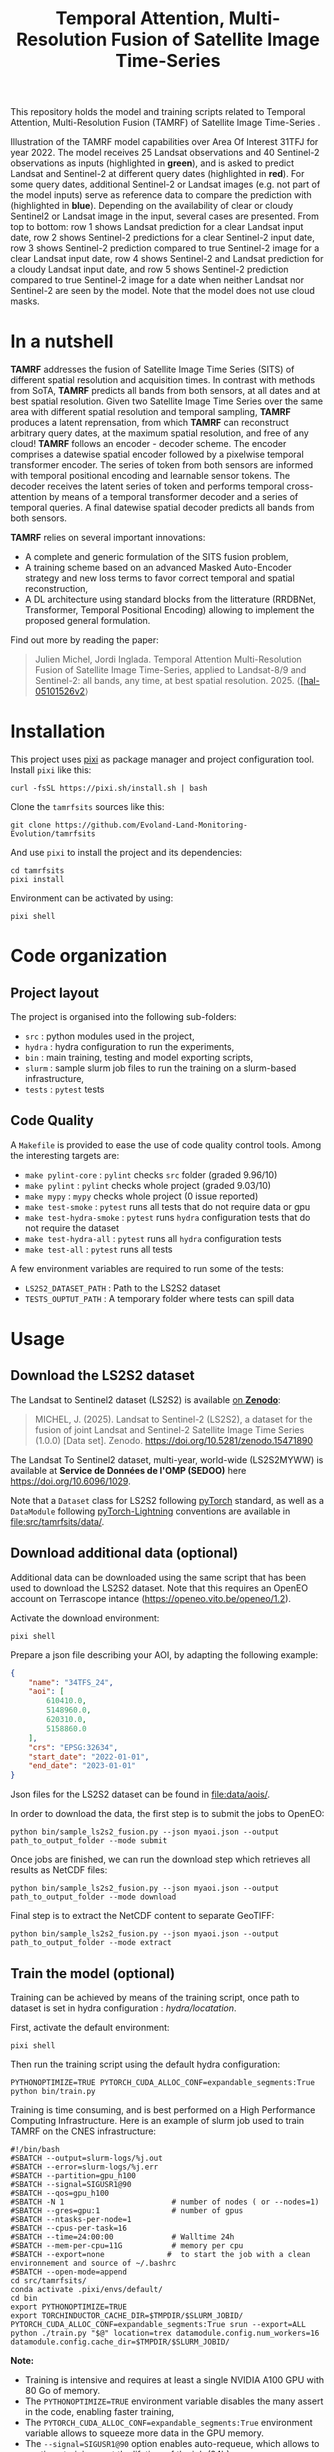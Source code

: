 #+TITLE: Temporal Attention, Multi-Resolution Fusion of Satellite Image Time-Series

This repository holds the model and training scripts related to Temporal Attention, Multi-Resolution Fusion (TAMRF) of Satellite Image Time-Series .

[[file:artwork/tamrfsits_output_examples.png]]

Illustration of the TAMRF model capabilities over Area Of Interest 31TFJ for year 2022. The model receives 25 Landsat observations and 40 Sentinel-2 observations as inputs (highlighted in *green*), and is asked to predict Landsat and Sentinel-2 at different query dates (highlighted in *red*). For some query dates, additional Sentinel-2 or Landsat images (e.g. not part of the model inputs) serve as reference data to compare the prediction with (highlighted in *blue*). Depending on the availability of clear or cloudy Sentinel2 or Landsat image in the input, several cases are presented. From top to bottom: row 1 shows Landsat prediction for a clear Landsat input date, row 2 shows Sentinel-2 predictions for a clear Sentinel-2 input date, row 3 shows Sentinel-2 prediction compared to true Sentinel-2 image for a clear Landsat input date, row 4 shows Sentinel-2 and Landsat prediction for a cloudy Landsat input date, and row 5 shows Sentinel-2 prediction compared to true Sentinel-2 image for a date when neither Landsat nor Sentinel-2 are seen by the model. Note that the model does not use cloud masks.

* In a nutshell

[[file:artwork/tamrfsits.png]]

*TAMRF* addresses the fusion of Satellite Image Time Series (SITS) of different spatial resolution and acquisition times. In contrast with methods from SoTA, *TAMRF* predicts all bands from both sensors, at all dates and at best spatial resolution. Given two Satellite Image Time Series over the same area with different spatial resolution and temporal sampling, *TAMRF* produces a latent reprensation, from which *TAMRF* can reconstruct arbitrary query dates, at the maximum spatial resolution, and free of any cloud! *TAMRF* follows an encoder - decoder scheme. The encoder comprises a datewise spatial encoder followed by a pixelwise temporal transformer encoder. The series of token from both sensors are informed with temporal positional encoding and learnable sensor tokens. The decoder receives the latent series of token and performs temporal cross-attention by means of a temporal transformer decoder and a series of temporal queries. A final datewise spatial decoder predicts all bands from both sensors.

*TAMRF* relies on several important innovations:
- A complete and generic formulation of the SITS fusion problem,
- A training scheme based on an advanced Masked Auto-Encoder strategy and new loss terms to favor correct temporal and spatial reconstruction,
- A DL architecture using standard blocks from the litterature (RRDBNet, Transformer, Temporal Positional Encoding) allowing to implement the proposed general formulation.


Find out more by reading the paper:
#+BEGIN_QUOTE
Julien Michel, Jordi Inglada. Temporal Attention Multi-Resolution Fusion of Satellite Image Time-Series, applied to Landsat-8/9 and Sentinel-2: all bands, any time, at best spatial resolution. 2025. ⟨[[https://hal.science/hal-05101526v2][[hal-05101526v2]]⟩
#+END_QUOTE


* Installation

This project uses [[https://pixi.sh][pixi]] as package manager and project configuration tool. Install =pixi= like this:

#+begin_src shell
curl -fsSL https://pixi.sh/install.sh | bash
#+end_src

Clone the =tamrfsits= sources like this:
#+begin_src shell
git clone https://github.com/Evoland-Land-Monitoring-Evolution/tamrfsits
#+end_src

And use =pixi= to install the project and its dependencies:

#+begin_src shell
cd tamrfsits
pixi install
#+end_src

Environment can be activated by using:

#+begin_src shell
pixi shell
#+end_src

* Code organization

** Project layout

The project is organised into the following sub-folders:

- ~src~ : python modules used in the project,
- ~hydra~ : hydra configuration to run the experiments,
- ~bin~ : main training, testing and model exporting scripts,
- ~slurm~ : sample slurm job files to run the training on a slurm-based infrastructure,
- ~tests~ :  ~pytest~ tests

** Code Quality

A ~Makefile~ is provided to ease the use of code quality control tools. Among the interesting targets are:

- ~make pylint-core~ : ~pylint~ checks  ~src~ folder (graded 9.96/10)
- ~make pylint~ : ~pylint~ checks whole project (graded 9.03/10)
- ~make mypy~ : ~mypy~ checks whole project (0 issue reported)
- ~make test-smoke~ : ~pytest~ runs all tests that do not require data or gpu
- ~make test-hydra-smoke~ : ~pytest~ runs ~hydra~ configuration tests that do not require the dataset
- ~make test-hydra-all~ : ~pytest~ runs all ~hydra~ configuration tests
- ~make test-all~ : ~pytest~ runs all tests

A few environment variables are required to run some of the tests:

- ~LS2S2_DATASET_PATH~ : Path to the LS2S2 dataset
- ~TESTS_OUPTUT_PATH~ : A temporary folder where tests can spill data


* Usage
** Download the LS2S2 dataset

The Landsat to Sentinel2 dataset (LS2S2) is available [[https://doi.org/10.5281/zenodo.15471890][on *Zenodo*]]:

#+begin_quote
MICHEL, J. (2025). Landsat to Sentinel-2 (LS2S2), a dataset for the fusion of joint Landsat and Sentinel-2 Satellite Image Time Series (1.0.0) [Data set]. Zenodo. https://doi.org/10.5281/zenodo.15471890
#+end_quote

The Landsat To Sentinel2 dataset, multi-year, world-wide (LS2S2MYWW) is available at *Service de Données de l'OMP (SEDOO)* here https://doi.org/10.6096/1029.

Note that a ~Dataset~ class for LS2S2 following [[https://pytorch.org/][pyTorch]] standard, as well as a ~DataModule~ following [[https://lightning.ai/pytorch-lightning][pyTorch-Lightning]] conventions are available in [[file:src/tamrfsits/data/]].

** Download additional data (optional)

Additional data can be downloaded using the same script that has been used to download the LS2S2 dataset. Note that this requires an OpenEO account on Terrascope intance ([[https://openeo.vito.be/openeo/1.2]]).

Activate the download environment:

#+begin_src shell
pixi shell
#+end_src

Prepare a json file describing your AOI, by adapting the following example:

#+begin_src json
{
    "name": "34TFS_24",
    "aoi": [
        610410.0,
        5148960.0,
        620310.0,
        5158860.0
    ],
    "crs": "EPSG:32634",
    "start_date": "2022-01-01",
    "end_date": "2023-01-01"
}
#+end_src

Json files for the LS2S2 dataset can be found in [[file:data/aois/]].

In order to download the data, the first step is to submit the jobs to OpenEO:

#+begin_src shell
python bin/sample_ls2s2_fusion.py --json myaoi.json --output path_to_output_folder --mode submit
#+end_src

Once jobs are finished, we can run the download step which retrieves all results as NetCDF files:

#+begin_src shell
python bin/sample_ls2s2_fusion.py --json myaoi.json --output path_to_output_folder --mode download
#+end_src

Final step is to extract the NetCDF content to separate GeoTIFF:

#+begin_src shell
python bin/sample_ls2s2_fusion.py --json myaoi.json --output path_to_output_folder --mode extract
#+end_src

** Train the model (optional)

Training can be achieved by means of the training script, once path to dataset is set in hydra configuration : [[hydra/locatation]].

First, activate the default environment:

#+begin_src shell
pixi shell
#+end_src

Then run the training script using the default hydra configuration:

#+begin_src shell
PYTHONOPTIMIZE=TRUE PYTORCH_CUDA_ALLOC_CONF=expandable_segments:True python bin/train.py
#+end_src


Training is time consuming, and is best performed on a High Performance Computing Infrastructure. Here is an example of slurm job used to train TAMRF on the CNES infrastructure:

#+begin_src shell
#!/bin/bash
#SBATCH --output=slurm-logs/%j.out
#SBATCH --error=slurm-logs/%j.err
#SBATCH --partition=gpu_h100
#SBATCH --signal=SIGUSR1@90
#SBATCH --qos=gpu_h100
#SBATCH -N 1                        # number of nodes ( or --nodes=1)
#SBATCH --gres=gpu:1                # number of gpus
#SBATCH --ntasks-per-node=1
#SBATCH --cpus-per-task=16
#SBATCH --time=24:00:00             # Walltime 24h
#SBATCH --mem-per-cpu=11G           # memory per cpu
#SBATCH --export=none              #  to start the job with a clean environnement and source of ~/.bashrc
#SBATCH --open-mode=append
cd src/tamrfsits/
conda activate .pixi/envs/default/
cd bin
export PYTHONOPTIMIZE=TRUE
export TORCHINDUCTOR_CACHE_DIR=$TMPDIR/$SLURM_JOBID/
PYTORCH_CUDA_ALLOC_CONF=expandable_segments:True srun --export=ALL python ./train.py "$@" location=trex datamodule.config.num_workers=16 datamodule.config.cache_dir=$TMPDIR/$SLURM_JOBID/
#+end_src

*Note:*
- Training is intensive and requires at least a single NVIDIA A100 GPU with 80 Go of memory.
- The ~PYTHONOPTIMIZE=TRUE~ environment variable disables the many assert in the code, enabling faster training,
- The ~PYTORCH_CUDA_ALLOC_CONF=expandable_segments:True~ environment variable allows to squeeze more data in the GPU memory.
- The ~--signal=SIGUSR1@90~ option enables auto-requeue, which allows to continue training past the lifetime of the job (24h)

** Download pre-trained model and results from paper

Pre-trained TAMRFSITS model as well as all results from paper are available in the following [[https://doi.org/10.5281/zenodo.15582231][*Zenodo* repository]]:

#+begin_quote
MICHEL, J. (2025). Support data for paper "Temporal Attention Multi-Resolution Fusion of Satellite Image Time-Series, applied to Landsat-8 and Sentinel-2: all bands, any time, at best spatial resolution" (2.0) [Data set]. Zenodo. https://doi.org/10.5281/zenodo.17474541
#+end_quote

** Using the test script

The [[file:bin/test.py]] script is a single entry point to perform inference and generate all the results from the paper, including the comparison with SoTA methods:

#+begin_src shell
$ ./test.py
usage: utils.py [-h] [--checkpoint CHECKPOINT] [--config CONFIG] --ts TS [TS ...] --output OUTPUT [--width WIDTH] [--seed SEED] [--device DEVICE] [--profile] [--margin MARGIN]
                [--disable_metrics] [--invert_reference_masks] [--patch_idx PATCH_IDX] [--subtile_width SUBTILE_WIDTH] [--show_subtile_progress]
                [--algorithm {TAMRFSITS,DSEN2,DEEPHARMO,STAIR,SEN2LIKE,NAIVE,DSTFN,DMS,UTILISE}]
                [--strategy {ALL,RANDOM,GAPS,NOHR,NOLR,FORECAST,BACKCAST,DEEPHARMO,ALL2CONJHR,CONJLRuHR2HR,CONJLR2HR,LRuHRNOCONJ2HR,HRNOCONJ2HR,ALLHR2ALLHR,RANDOM_ALL_DOYS,L3A,L3A_10D,CONTEXT,CUSTOM}]
                [--mask_rate_for_random_strategy MASK_RATE_FOR_RANDOM_STRATEGY] [--forecast_doy_start FORECAST_DOY_START] [--gaps_size GAPS_SIZE]
                [--context_reference_size CONTEXT_REFERENCE_SIZE] [--context_start CONTEXT_START] [--context_nb_dates CONTEXT_NB_DATES]
                [--custom_target_dates CUSTOM_TARGET_DATES [CUSTOM_TARGET_DATES ...]] [--sen2like_hpf_mtf SEN2LIKE_HPF_MTF] [--sen2like_max_masked_rate SEN2LIKE_MAX_MASKED_RATE]
                [--tamrfsits_rescomp] [--dms_tmp_dir DMS_TMP_DIR] [--dms_nb_procs DMS_NB_PROCS] [--dms_rescomp] [--write_images] [--generate_animations] [--dt_orig DT_ORIG]
utils.py: error: the following arguments are required: --ts, --output

#+end_src

A few useful options among those:

- The ~--write_images~ flag will write prediction and reference TIF files in the output folder. It is useful to visualize results using Qgis for instance, but is not recommended if more than one AOI is passed to the ~--ts~ flag (it will generate a lot of data),
- The ~--generate_animation~ flag will generate a self-contained HTML animation on top of that. Again, it is not recommended when testing multiple AOIs using the ~--ts~ flag, because of the output size and extra processing time,
- By default, the test script will use the GPU if there is one available. To force CPU execution, use ~--device cpu~.
- The ~TORCH_NUM_THREADS~ environment variable allows to limit the number of threads used by PyTorch when performing CPU inference.


Here is an example of CPU execution generating predictions every 1st and 15th of each month in 2022 (similar to the L3A example in the paper), on CPU, for AOI ~31TCJ_12~:

#+begin_src shell
TORCH_NUM_THREADS=4 PYTHONOPTIMIZE=TRUE PYTORCH_CUDA_ALLOC_CONF=expandable_segments:True ./test.py
   --ts path_to_ls2s2/test/31TCJ_12/ # download from https://doi.org/10.5281/zenodo.15471890
   --output  path_to_output_folder
   --algorithm TAMRFSITS # Select TAMRFSITS algorithms
   --checkpoint path_to_pretrained_model/968639_s1t3.ckpt # Download from https://doi.org/10.5281/zenodo.17474541
   --config path_to_pretrained_model/hydra_config/ # Downloa from https://doi.org/10.5281/zenodo.17474541
   --strategy L3A  # Predict everty 1st and 15th of month
   --show_subtile_progress # Show intermediate progress
   --write_images # Write output images
   --disable_metrics # Disable metrics computation
   --device cpu # Perform inference on CPU
   --width 1650 # Limit the AOI to a 1650x1650 meter square
   --subtile_width 165 # Process by subtiles of 165x165 pixels
#+end_src

Please beware that CPU (and GPU) computations are memory intensive. The above example peaks at about 10 Go of RAM usage.

*** Reproducing the results from the paper

**** Gap-Filling

The following generates results for the *naive* algorithm:
#+begin_src shell
python test.py --ts ls2s2/data/test/* --output gap_filling/naive --algorithm NAIVE --strategy GAPS --gaps_size 30
#+end_src

The following generates results for *TAMRF*:
#+begin_src shell
python test.py --ts ls2s2/data/test/* --output gap_filling/tamrfsits --algorithm TAMRFSITS --checkpoint 968639_s1t3.ckpt --config hydra_config/ --strategy GAPS --gaps_size 30
#+end_src

The following generates results for *U-TILISE*:
#+begin_src shell
export UTILISE_CONFIGURATION_FILE=/path/to/demo.yaml # Download from https://github.com/prs-eth/U-TILISE
export UTILISE_WEIGHTS_FILE=/path/to/utilise_earthnet2021.pth # Download from https://github.com/prs-eth/U-TILISE
python test.py --ts ls2s2/data/test/* --output gap_filling/utilise --algorithm UTILISE --strategy GAPS --gaps_size 30
#+end_src


**** Band-Sharpening

The following generates results for the *Dsen2* algorithm:
#+begin_src shell
python test.py --ts ls2s2/data/test/* --output band_sharpening/dsen2 --algorithm DSEN2
#+end_src

The following generates results for *TAMRF*:
#+begin_src shell
python test.py --ts ls2s2/data/test/* --output gap_filling/tamrfsits --algorithm TAMRFSITS --checkpoint 968639_s1t3.ckpt --config hydra_config/ --strategy ALLHR2ALLHR --subtile_width 110
#+end_src

**** Spatio-Temporal Fusion

The following generates results for the *STAIR* algorithm:
#+begin_src shell
python test.py --ts ls2s2/data/test/* --output stf/stair --algorithm STAIR
#+end_src

The following generates results for the *Sen2Like* algorithm:
#+begin_src shell
python test.py --ts ls2s2/data/test/* --output stf/sen2like --algorithm SEN2LIKE --sen2like_hpf_mtf: 0.1
#+end_src

The following generates results for the *DeepHarmo* algorithm:
#+begin_src shell
python test.py --ts ls2s2/data/test/* --output stf/deepharmo --algorithm DEEPHARMO
#+end_src

The following generates results for the *DSTFN* algorithm:
#+begin_src shell
python test.py --ts ls2s2/data/test/* --output stf/dstfn --algorithm DSTFN
#+end_src

The following generates results for the *TAMRF* algorithm, with *only LR images*:
#+begin_src shell
python test.py --ts ls2s2/data/test/* --output stf/tamrfsits_only_lr --algorithm TAMRFSITS --checkpoint 968639_s1t3.ckpt --config hydra_config/ --strategy CONJLR2HR
#+end_src

The following generates results for the *TAMRF* algorithm, with *only HR images*:
#+begin_src shell
python test.py --ts ls2s2/data/test/* --output stf/tamrfsits_only_hr --algorithm TAMRFSITS --checkpoint 968639_s1t3.ckpt --config hydra_config/ --strategy HRNOCONJ2HR
#+end_src

The following generates results for the *TAMRF* algorithm, with *all images*:
#+begin_src shell
python test.py --ts ls2s2/data/test/* --output stf/tamrfsits_full --algorithm TAMRFSITS --checkpoint 968639_s1t3.ckpt --config hydra_config/ --strategy LRuHRNOCONJ2HR
#+end_src

**** Thermal Sharpening

The following generates results for the *DMS* algorithm:
#+begin_src shell
python test.py --ts ls2s2/data/test/* --output thermal_sharpening/dsen2 --algorithm DMS --dms_nb_procs 16 --dms_tmp_dir /tmp/ --dms_rescomp
#+end_src

Use the  ~--dms_rescomp~ flag to activate residuals compensation.

The following generates results for the *TAMRF* algorithm:
#+begin_src shell
python test.py --ts ls2s2/data/test/* --output thermal_sharpening/tamrfsits --algorithm TAMRFSITS --checkpoint 968639_s1t3.ckpt --config hydra_config/ --strategy ALL
#+end_src

Use the ~--tamrfsits_rescomp~ flag to activate residuals compensation.

**** Ablation studies

The following commands allow to train the model for the ablation studies:

#+begin_src shell
$ train.py experiments=train_ls2s2_all hr_encoder.model.model.num_basic_blocks=2 lr_encoder.model.model.num_basic_blocks=2 label=baseline_s2t3

$ train.py experiments=train_ls2s2_all hr_encoder.model.model.num_basic_blocks=3 lr_encoder.model.model.num_basic_blocks=3 label=baseline_s3t3
Submitted batch job 991224

$ train.py experiments=train_ls2s2_all training_module.training_module.encoder.nb_layers=2 label=baseline_s1t2

$ train.py experiments=train_ls2s2_all training_module.training_module.encoder.nb_layers=1 label=baseline_s1t1

$ train.py experiments=ablation_lpips

$ train.py experiments=ablation_contrastive

$ train.py experiments=ablation_mae

$ train.py experiments=ablation_sensor_tokens
#+end_src


**** Level 3A synthesis

The following allows to generate the L3A example in the Perspectives of the paper:
#+begin_src shell
python test.py --ts ls2s2/data/test/test/31TCJ_12/ --output l3a/ --algorithm TAMRFSITS --checkpoint 968639_s1t3.ckpt --config hydra_config/ --strategy L3A --write_images
#+end_src



* Credits

- This work was partly performed using HPC resources from GENCI-IDRIS
  (Grant 2023-AD010114835)
- This work was partly performed using HPC resources from CNES.
- The authors acknowledge funding from the EvoLand project (Evolution
  of the Copernicus Land Service portfolio, grant agreement
  No 101082130) funded from the European Union's Horizon Europe
  research and innovation programme.
